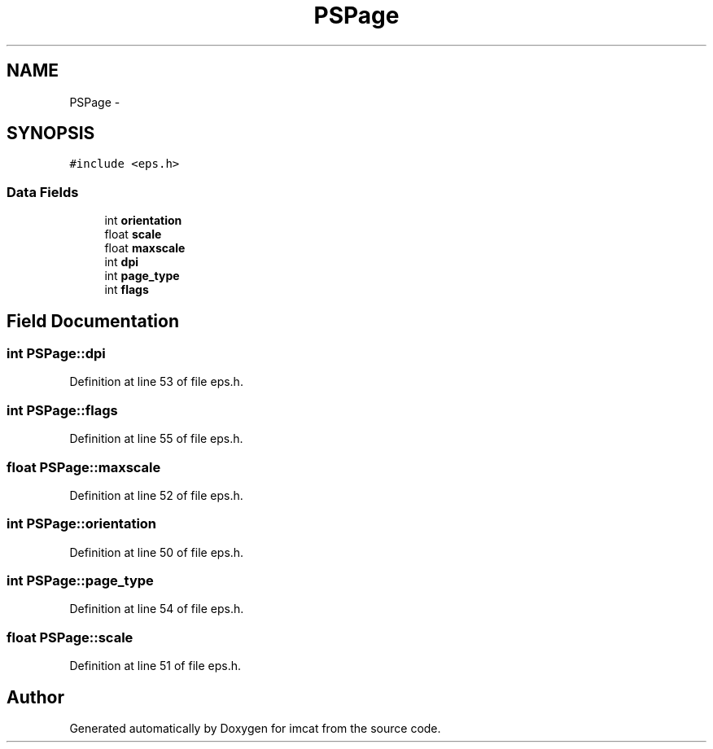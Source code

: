.TH "PSPage" 3 "23 Dec 2003" "imcat" \" -*- nroff -*-
.ad l
.nh
.SH NAME
PSPage \- 
.SH SYNOPSIS
.br
.PP
\fC#include <eps.h>\fP
.PP
.SS "Data Fields"

.in +1c
.ti -1c
.RI "int \fBorientation\fP"
.br
.ti -1c
.RI "float \fBscale\fP"
.br
.ti -1c
.RI "float \fBmaxscale\fP"
.br
.ti -1c
.RI "int \fBdpi\fP"
.br
.ti -1c
.RI "int \fBpage_type\fP"
.br
.ti -1c
.RI "int \fBflags\fP"
.br
.in -1c
.SH "Field Documentation"
.PP 
.SS "int \fBPSPage::dpi\fP"
.PP
Definition at line 53 of file eps.h.
.SS "int \fBPSPage::flags\fP"
.PP
Definition at line 55 of file eps.h.
.SS "float \fBPSPage::maxscale\fP"
.PP
Definition at line 52 of file eps.h.
.SS "int \fBPSPage::orientation\fP"
.PP
Definition at line 50 of file eps.h.
.SS "int \fBPSPage::page_type\fP"
.PP
Definition at line 54 of file eps.h.
.SS "float \fBPSPage::scale\fP"
.PP
Definition at line 51 of file eps.h.

.SH "Author"
.PP 
Generated automatically by Doxygen for imcat from the source code.
